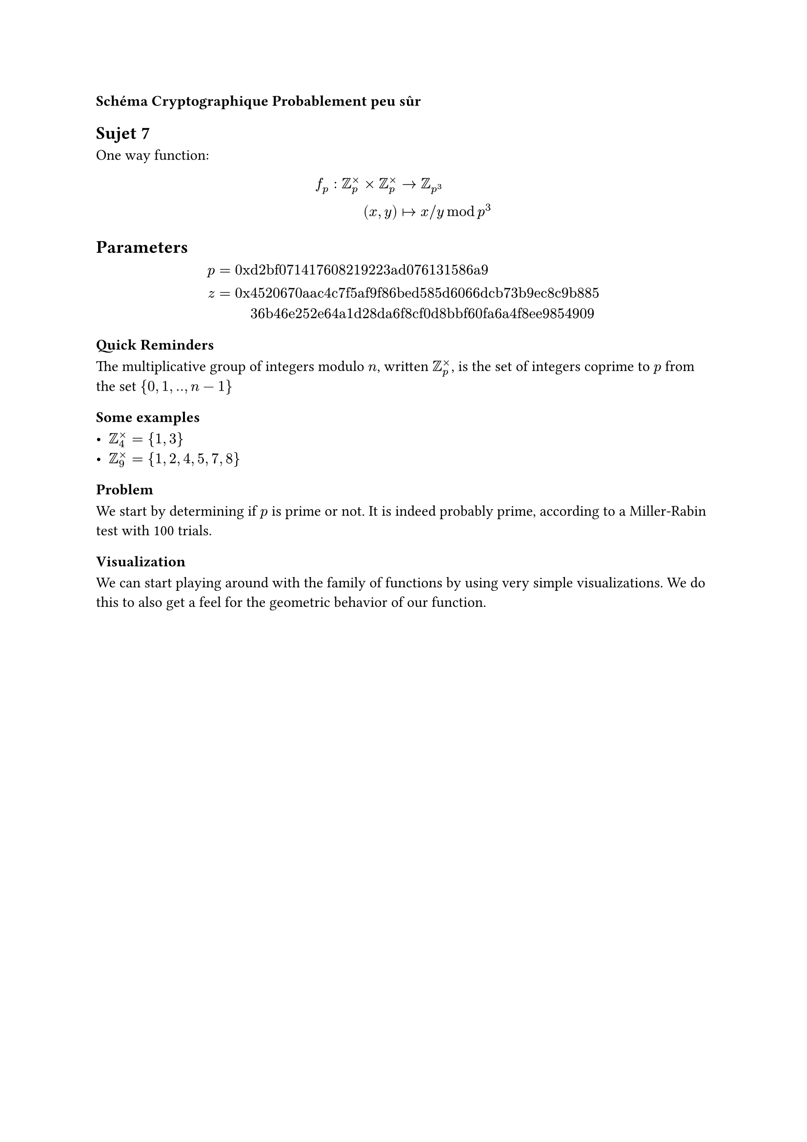 === Schéma Cryptographique Probablement peu sûr


== Sujet 7

One way function: $ f_p : bb(Z)_p^times times bb(Z)_p^times &arrow.r bb(Z)_(p^3) \
  (x, y) &arrow.r.bar x \/ y mod p^3
$

== Parameters

$ p =  "0x"&"d2bf071417608219223ad076131586a9" \
  z =  "0x"&"4520670aac4c7f5af9f86bed585d6066dcb73b9ec8c9b885" \
       &"36b46e252e64a1d28da6f8cf0d8bbf60fa6a4f8ee9854909"
$


=== Quick Reminders

The multiplicative group of integers modulo $n$, written $bb(Z)_p^times$, is the set of integers coprime to $p$ from the set ${0, 1, .., n - 1}$


==== Some examples

- $bb(Z)_4^times = {1, 3}$
- $bb(Z)_9^times = {1, 2, 4, 5, 7, 8}$

=== Problem

We start by determining if $p$ is prime or not. It is indeed probably prime, according to a Miller-Rabin test with 100 trials.


=== Visualization

We can start playing around with the family of functions by using very simple visualizations. We do this to also get a feel for the geometric behavior of our function.